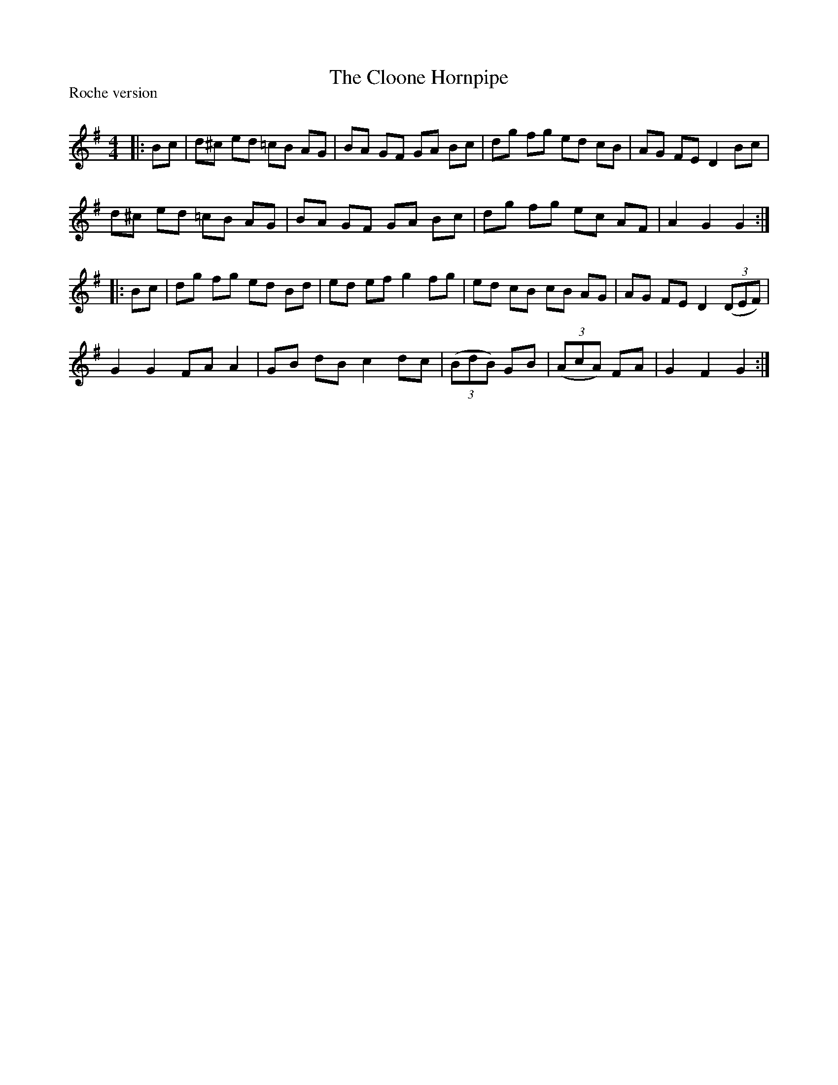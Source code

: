 X:1
T: The Cloone Hornpipe
P:Roche version
R:Reel
Q: 232
K:G
M:4/4
L:1/8
|:Bc|d^c ed =cB AG|BA GF GA Bc|dg fg ed cB|AG FE D2 Bc|
d^c ed =cB AG|BA GF GA Bc|dg fg ec AF|A2 G2 G2:|
|:Bc|dg fg ed Bd|ed ef g2 fg|ed cB cB AG|AG FE D2 ((3DEF)|
G2 G2 FA A2|GB dB c2 dc|((3BdB) GB|((3AcA) FA|G2 F2 G2:|
